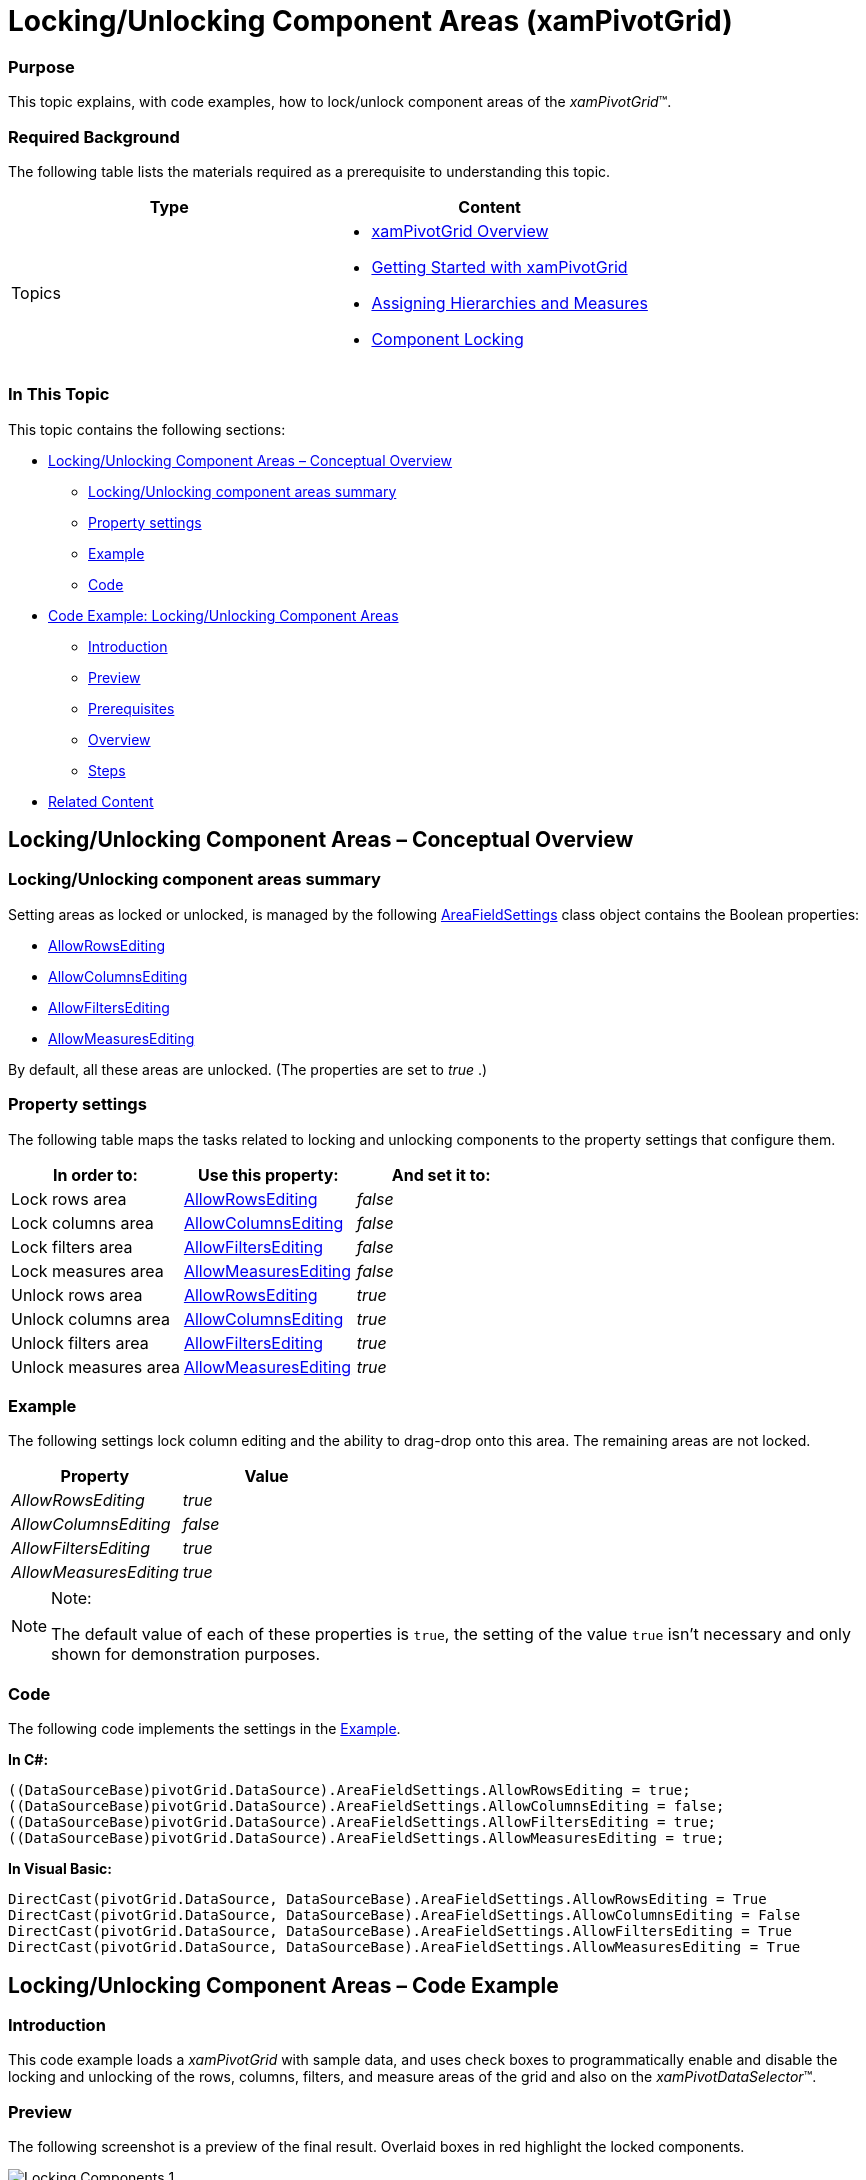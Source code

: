 ﻿////
|metadata|
{
    "name": "xampivotgrid-componentlocking-lockingunlocking-component-areas",
    "controlName": ["xamPivotGrid"],
    "tags": ["Grids","How Do I","Tips and Tricks"],
    "guid": "6af83be2-7f8d-44cc-93f9-2c8b8b3e82fd",
    "buildFlags": [],
    "createdOn": "2016-05-25T18:21:58.2333295Z"
}
|metadata|
////

= Locking/Unlocking Component Areas (xamPivotGrid)

=== Purpose

This topic explains, with code examples, how to lock/unlock component areas of the _xamPivotGrid_™.

=== Required Background

The following table lists the materials required as a prerequisite to understanding this topic.

[options="header", cols="a,a"]
|====
|Type|Content

|Topics
|
* link:xampivotgrid-understanding-xampivotgrid.html[xamPivotGrid Overview] 

* link:xampivotgrid-getting-started-with-xampivotgrid.html[Getting Started with xamPivotGrid] 

* link:xampivotgrid-us-assigning-hierarchies-and-measures.html[Assigning Hierarchies and Measures] 

* link:xampivotgrid-component-locking.html[Component Locking] 

|====

=== In This Topic

This topic contains the following sections:

* <<_Ref320191869,Locking/Unlocking Component Areas – Conceptual Overview>>

** <<_Ref320215463,Locking/Unlocking component areas summary>>
** <<_Ref317163245,Property settings>>
** <<_Ref317163255,Example>>
** <<_Ref320215478,Code>>

* <<_Ref320015379,Code Example: Locking/Unlocking Component Areas>>

** <<_Ref320195473,Introduction>>
** <<_Ref320195478,Preview>>
** <<_Ref320195482,Prerequisites>>
** <<_Ref320195488,Overview>>
** <<_Ref320195492,Steps>>

* <<_Ref316548990,Related Content>>

[[_Ref320015379]]
[[_Ref320191869]]
== Locking/Unlocking Component Areas – Conceptual Overview

[[_Ref320215463]]
=== Locking/Unlocking component areas summary

Setting areas as locked or unlocked, is managed by the following link:{ApiPlatform}olap{ApiVersion}~infragistics.olap.datasourcebase~areafieldsettings.html[AreaFieldSettings] class object contains the Boolean properties:

* link:{ApiPlatform}olap{ApiVersion}~infragistics.olap.areafieldsettings~allowrowsediting.html[AllowRowsEditing]
* link:{ApiPlatform}olap{ApiVersion}~infragistics.olap.areafieldsettings~allowcolumnsediting.html[AllowColumnsEditing]
* link:{ApiPlatform}olap{ApiVersion}~infragistics.olap.areafieldsettings~allowfiltersediting.html[AllowFiltersEditing]
* link:{ApiPlatform}olap{ApiVersion}~infragistics.olap.areafieldsettings~allowmeasuresediting.html[AllowMeasuresEditing]

By default, all these areas are unlocked. (The properties are set to  _true_  .)

[[_Ref317163245]]

=== Property settings

The following table maps the tasks related to locking and unlocking components to the property settings that configure them.

[options="header", cols="a,a,a"]
|====
|In order to:|Use this property:|And set it to:

|Lock rows area
| link:{ApiPlatform}olap{ApiVersion}~infragistics.olap.areafieldsettings~allowrowsediting.html[AllowRowsEditing]
| _false_ 

|Lock columns area
| link:{ApiPlatform}olap{ApiVersion}~infragistics.olap.areafieldsettings~allowcolumnsediting.html[AllowColumnsEditing]
| _false_ 

|Lock filters area
| link:{ApiPlatform}olap{ApiVersion}~infragistics.olap.areafieldsettings~allowfiltersediting.html[AllowFiltersEditing]
| _false_ 

|Lock measures area
| link:{ApiPlatform}olap{ApiVersion}~infragistics.olap.areafieldsettings~allowmeasuresediting.html[AllowMeasuresEditing]
| _false_ 

|Unlock rows area
| link:{ApiPlatform}olap{ApiVersion}~infragistics.olap.areafieldsettings~allowrowsediting.html[AllowRowsEditing]
| _true_ 

|Unlock columns area
| link:{ApiPlatform}olap{ApiVersion}~infragistics.olap.areafieldsettings~allowcolumnsediting.html[AllowColumnsEditing]
| _true_ 

|Unlock filters area
| link:{ApiPlatform}olap{ApiVersion}~infragistics.olap.areafieldsettings~allowfiltersediting.html[AllowFiltersEditing]
| _true_ 

|Unlock measures area
| link:{ApiPlatform}olap{ApiVersion}~infragistics.olap.areafieldsettings~allowmeasuresediting.html[AllowMeasuresEditing]
| _true_ 

|====

[[_Ref317163255]]

=== Example

The following settings lock column editing and the ability to drag-drop onto this area. The remaining areas are not locked.

[options="header", cols="a,a"]
|====
|Property|Value

| _AllowRowsEditing_ 
|_true_

| _AllowColumnsEditing_ 
|_false_

| _AllowFiltersEditing_ 
|_true_

| _AllowMeasuresEditing_ 
|_true_

|====

.Note:
[NOTE]
====
The default value of each of these properties is `true`, the setting of the value `true` isn’t necessary and only shown for demonstration purposes.
====

[[_Ref320215478]]

=== Code

The following code implements the settings in the <<_Ref317163255,Example>>.

*In C#:*

[source,csharp]
----
((DataSourceBase)pivotGrid.DataSource).AreaFieldSettings.AllowRowsEditing = true;
((DataSourceBase)pivotGrid.DataSource).AreaFieldSettings.AllowColumnsEditing = false;
((DataSourceBase)pivotGrid.DataSource).AreaFieldSettings.AllowFiltersEditing = true;
((DataSourceBase)pivotGrid.DataSource).AreaFieldSettings.AllowMeasuresEditing = true;
----

*In Visual Basic:*

[source,vb]
----
DirectCast(pivotGrid.DataSource, DataSourceBase).AreaFieldSettings.AllowRowsEditing = True
DirectCast(pivotGrid.DataSource, DataSourceBase).AreaFieldSettings.AllowColumnsEditing = False
DirectCast(pivotGrid.DataSource, DataSourceBase).AreaFieldSettings.AllowFiltersEditing = True
DirectCast(pivotGrid.DataSource, DataSourceBase).AreaFieldSettings.AllowMeasuresEditing = True
----

[[_Ref320215493]]
[[_Ref316548990]]
== Locking/Unlocking Component Areas – Code Example

[[_Ref320195473]]

=== Introduction

This code example loads a  _xamPivotGrid_   with sample data, and uses check boxes to programmatically enable and disable the locking and unlocking of the rows, columns, filters, and measure areas of the grid and also on the  _xamPivotDataSelector_™.

[[_Ref320195478]]

=== Preview

The following screenshot is a preview of the final result. Overlaid boxes in red highlight the locked components.

image::images/Locking_Components_1.png[]

[[_Ref320195482]]

=== Prerequisites

To complete the procedure, you need the following:

* A copy the of the SampleFlatDataSourceForLiveUpdate class in your application.
* Assembly references:

** {ApiPlatform}Controls.Grids.XamPivotGrid.{DllVersion}dll
** {ApiPlatform}Controls.Menus.XamTree.{DllVersion}dll
** {ApiPlatform}DragDrop.{DllVersion}dll
** {ApiPlatform}Olap.FlatData.{DllVersion}dll
** {ApiPlatform}Olap.Xmla.{DllVersion}dll
** {ApiPlatform}Olap.{DllVersion}dll
** {ApiPlatform}{DllVersion}dll

.Note:
[NOTE]
====
The data source type of the _xamPivotGrid_ control determines what OLAP assembly references are required. Refer to the link:developers-guide-deploying-your-application.html[Deploying Your Application] topic for the complete list of required assemblies used by components of the _xamPivotGrid_ control and its data sources.
====

[[_Ref320195488]]
=== Overview

This topic takes you step-by-step toward implementing lockable components. The following is a conceptual overview of the process:

. Adding the namespace declarations
. Referencing the data source
. Adding the xamPivotGrid and xamPivotDataSelector controls
. Binding the data source
. Handling the user action

[[_Ref320195492]]
=== Steps

The following steps demonstrate how to create row groups.

=== Add the namespace declarations.

. *Add the namespace attributes to your XAML source file’s root tag.*
+
*In XAML:*
+
[source,xaml]
----
xmlns:ig="http://schemas.infragistics.com/xaml"
xmlns:local="clr-namespace:IGPivotGrid.Controls"
----

. *Declare namespace references to your code behind.*
+
*In C#:*
+
[source,csharp]
----
using IGPivotGrid.Controls;
using Infragistics.Olap;
using Infragistics.Olap.Xmla;
----
+
*In Visual Basic:*
+
[source,vb]
----
Imports IGPivotGrid.Controls
Imports Infragistics.Olap
Imports Infragistics.Olap.Xmla
----
+
.Note:
[NOTE]
====
`IGPivotGrid.Controls` is the namespace in which the `SampleFlatDataSourceForLiveUpdate` class is defined. This namespace might vary depending on where you added `SampleFlatDataSourceForLiveUpdate` class in your project.
====

. *Reference the data source.*
+
Reference the data source in the Page.Resources element.
+
*In XAML:*
+
[source,xaml]
----
<Page.Resources>
    <ResourceDictionary>
        <local:SampleFlatDataSourceForLiveUpdate x:Key="FlatDataSource" />            
    </ResourceDictionary>
</Page.Resources>
----

. *Add the xamPivotGrid and xamPivotDataSelector controls.*

.. Define the column layout for the LayoutRoot grid.
+
*In XAML:*
+
[source,xaml]
----
<Grid.ColumnDefinitions>
    <ColumnDefinition Width="*" />
    <ColumnDefinition Width="Auto" />
</Grid.ColumnDefinitions>
<Grid.RowDefinitions>
    <RowDefinition Height="*" />
    <RowDefinition Height="Auto" />
</Grid.RowDefinitions>
----

.. Add the xamPivotGrid, option check boxes, and the xamPivotDataSelector.
+
The DataSource attribute references the FlatDataSource that was defined in the Page.Resources.
+
*In XAML:*
+
[source,xaml]
----
<ig:XamPivotGrid
    x:Name="pivotGrid"
    DataSource="{StaticResource FlatDataSource}" 
    AllowCompactLayout="True"
    BorderThickness="0">
</ig:XamPivotGrid>
<TextBlock Grid.Row="1" 
    Text="{Binding Source={StaticResource Strings}, 
        Path=XPG_EnableDisable_Components}" />
<StackPanel x:Name="SelectorPanel" Grid.Row="1" Orientation="Horizontal" 
                  ScrollViewer.HorizontalScrollBarVisibility="Auto"
                  Margin="5, 15, 5, 5">
    <CheckBox x:Name="RowEditing" IsChecked="True"
        Margin="5" Click="Feature_Click"
        Content="{Binding Source={StaticResource Strings}, Path=XPG_Rows}" />
    <CheckBox x:Name="ColumnsEditing" IsChecked="True"
        Margin="5" Click="Feature_Click"
        Content="{Binding Source={StaticResource Strings}, Path=XPG_Columns}" />
    <CheckBox x:Name="FiltersEditing" IsChecked="True"
        Margin="5" Click="Feature_Click"
        Content="{Binding Source={StaticResource Strings}, Path=XPG_Filters}" />
    <CheckBox x:Name="MeasuresEditing" IsChecked="True"
    Margin="5" Click="Feature_Click"
    Content="{Binding Source={StaticResource Strings}, Path=XPG_Measures}" />
</StackPanel>
<ig:Expander Grid.Column="1" Grid.RowSpan="2" IsExpanded="True">
    <ig:XamPivotDataSelector x:Name="dataSelector" 
        DataSource="{StaticResource FlatDataSource}" />
</ig:Expander>
----

. *Bind the data source.*

.. In the code behind, add a handler for the Loaded event underneath the called method, InitializeComponent.
+
*In C#:*
+
[source,csharp]
----
public LockableComponents()
{
    InitializeComponent();
    this.Loaded += OnSampleLoaded;
}
----
+
*In Visual Basic:*
+
[source,vb]
----
Public Sub New()
    InitializeComponent()
    Me.Loaded = OnSampleLoaded
End Sub
----

.. Inside the Loaded event handler, reference and load the schema of data source.
+
*In C#:*
+
[source,csharp]
----
void OnSampleLoaded(object sender, RoutedEventArgs e)
{
      SampleFlatDataSourceForLiveUpdate dataSource = this.Resources["FlatDataSource"] as SampleFlatDataSourceForLiveUpdate;
      if (dataSource != null)
            dataSource.LoadSchemaAsync();
}
----
+
*In Visual Basic:*
+
[source,vb]
----
Private Sub OnSampleLoaded(sender As Object, e As RoutedEventArgs)
      Dim dataSource As SampleFlatDataSourceForLiveUpdate = TryCast(Me.Resources("FlatDataSource"), SampleFlatDataSourceForLiveUpdate)
      If dataSource IsNot Nothing Then
            dataSource.LoadSchemaAsync()
      End If
End Sub
----

. *Handling the user action.*
+
In the code behind, add a handler for the Click event of the CheckBox control.
+
*In C#:*
+
[source,csharp]
----
private void Feature_Click(object sender, RoutedEventArgs e)
{
    FrameworkElement element = sender as FrameworkElement;
    CheckBox cb = sender as CheckBox;
    if (element == null || cb == null)
        return;
    switch (element.Name)
    {
        case "RowEditing":
            ((DataSourceBase)pivotGrid.DataSource).AreaFieldSettings.AllowRowsEditing =
                (Boolean)cb.IsChecked;
            break;
        case "ColumnsEditing":
            ((DataSourceBase)pivotGrid.DataSource).AreaFieldSettings.AllowColumnsEditing =
                (Boolean)cb.IsChecked;
            break;
        case "FiltersEditing":
            ((DataSourceBase)pivotGrid.DataSource).AreaFieldSettings.AllowFiltersEditing =
                (Boolean)cb.IsChecked;
            break;
        case "MeasuresEditing":
            ((DataSourceBase)pivotGrid.DataSource).AreaFieldSettings.AllowMeasuresEditing =
                (Boolean)cb.IsChecked;
            break;
      }
}
----
+
*In Visual Basic:*
+
[source,vb]
----
Private Sub Feature_Click(sender As Object, e As RoutedEventArgs)
    Dim element As FrameworkElement = TryCast(sender, FrameworkElement)
    Dim cb As CheckBox = TryCast(sender, CheckBox)
    If element Is Nothing OrElse cb Is Nothing Then
        Return
    End If
    Select Case element.Name
        Case "RowEditing"
            DirectCast(pivotGrid.DataSource, DataSourceBase).AreaFieldSettings.AllowRowsEditing = DirectCast(cb.IsChecked, [Boolean])
            Exit Select
        Case "ColumnsEditing"
            DirectCast(pivotGrid.DataSource, DataSourceBase).AreaFieldSettings.AllowColumnsEditing = DirectCast(cb.IsChecked, [Boolean])
            Exit Select
        Case "FiltersEditing"
            DirectCast(pivotGrid.DataSource, DataSourceBase).AreaFieldSettings.AllowFiltersEditing = DirectCast(cb.IsChecked, [Boolean])
            Exit Select
        Case "MeasuresEditing"
            DirectCast(pivotGrid.DataSource, DataSourceBase).AreaFieldSettings.AllowMeasuresEditing = DirectCast(cb.IsChecked, [Boolean])
            Exit Select
    End Select
End Sub
----

== Related Content

=== Topics

The following topics provide additional information related to this topic.

[options="header", cols="a,a"]
|====
|Topic|Purpose

| link:xampivotgrid-component-locking.html[Component Locking]
|This topic introduces the locking components feature of the _xamPivotGrid_ and the end-user functionality it provides.

|====